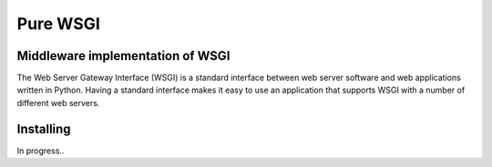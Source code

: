 ========
Pure WSGI
========
Middleware implementation of WSGI
--------
The Web Server Gateway Interface (WSGI) is a standard interface between web server software and web applications written in Python. Having a standard interface makes it easy to use an application that supports WSGI with a number of different web servers.


Installing
----------
In progress..